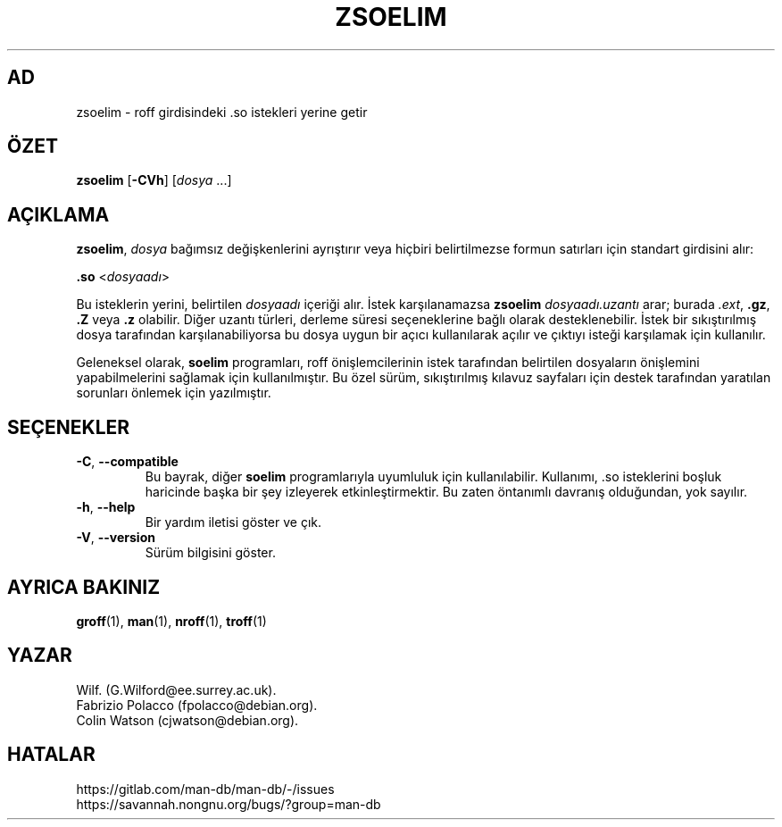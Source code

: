 .\" Man page for zsoelim
.\"
.\" Copyright (C), 1994, 1995, Graeme W. Wilford. (Wilf.)
.\"
.\" You may distribute under the terms of the GNU General Public
.\" License as specified in the file docs/COPYING.GPLv2 that comes with the
.\" man-db distribution.
.\"
.\" Sat Dec 10 19:33:32 GMT 1994  Wilf. (G.Wilford@ee.surrey.ac.uk)
.\"
.pc ""
.\"*******************************************************************
.\"
.\" This file was generated with po4a. Translate the source file.
.\"
.\"*******************************************************************
.TH ZSOELIM 1 2024-04-05 2.12.1 "Kılavuz sayfası yardımcıları"
.SH AD
zsoelim \- roff girdisindeki .so istekleri yerine getir
.SH ÖZET
\fBzsoelim\fP [\|\fB\-CVh\fP\|] [\|\fIdosya\fP \&.\|.\|.\|]
.SH AÇIKLAMA
\fBzsoelim\fP, \fIdosya\fP bağımsız değişkenlerini ayrıştırır veya hiçbiri
belirtilmezse formun satırları için standart girdisini alır:

\&\fB.so\fP <\|\fIdosyaadı\fP\|>

Bu isteklerin yerini, belirtilen \fIdosyaadı\fP içeriği alır.  İstek
karşılanamazsa \fBzsoelim\fP \fIdosyaadı.uzantı\fP arar; burada \fI.ext\fP, \fB.gz\fP,
\&\fB.Z\fP veya \fB.z\fP olabilir.  Diğer uzantı türleri, derleme süresi
seçeneklerine bağlı olarak desteklenebilir.  İstek bir sıkıştırılmış dosya
tarafından karşılanabiliyorsa bu dosya uygun bir açıcı kullanılarak açılır
ve çıktıyı isteği karşılamak için kullanılır.

Geleneksel olarak, \fBsoelim\fP programları, roff önişlemcilerinin istek
tarafından belirtilen dosyaların önişlemini yapabilmelerini sağlamak için
kullanılmıştır.  Bu özel sürüm, sıkıştırılmış kılavuz sayfaları için destek
tarafından yaratılan sorunları önlemek için yazılmıştır.
.SH SEÇENEKLER
.TP 
.if  !'po4a'hide' .BR \-C ", " \-\-compatible
Bu bayrak, diğer \fBsoelim\fP programlarıyla uyumluluk için kullanılabilir.
Kullanımı, .so isteklerini boşluk haricinde başka bir şey izleyerek
etkinleştirmektir.  Bu zaten öntanımlı davranış olduğundan, yok sayılır.
.TP 
.if  !'po4a'hide' .BR \-h ", " \-\-help
Bir yardım iletisi göster ve çık.
.TP 
.if  !'po4a'hide' .BR \-V ", " \-\-version
Sürüm bilgisini göster.
.SH "AYRICA BAKINIZ"
.if  !'po4a'hide' .BR groff (1),
.if  !'po4a'hide' .BR man (1),
.if  !'po4a'hide' .BR nroff (1),
.if  !'po4a'hide' .BR troff (1)
.SH YAZAR
.nf
.if  !'po4a'hide' Wilf.\& (G.Wilford@ee.surrey.ac.uk).
.if  !'po4a'hide' Fabrizio Polacco (fpolacco@debian.org).
.if  !'po4a'hide' Colin Watson (cjwatson@debian.org).
.fi
.SH HATALAR
.if  !'po4a'hide' https://gitlab.com/man-db/man-db/-/issues
.br
.if  !'po4a'hide' https://savannah.nongnu.org/bugs/?group=man-db
